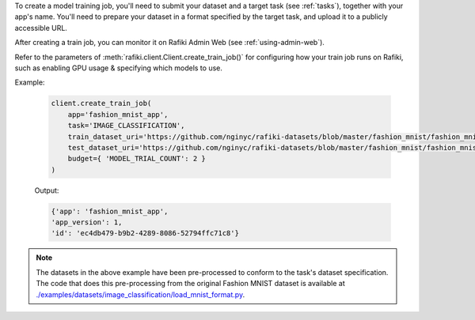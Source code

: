 To create a model training job, you'll need to submit your dataset and a target task (see :ref:`tasks`), together with your app's name.
You'll need to prepare your dataset in a format specified by the target task, and upload it to a publicly accessible URL. 

After creating a train job, you can monitor it on Rafiki Admin Web (see :ref:`using-admin-web`).

Refer to the parameters of :meth:`rafiki.client.Client.create_train_job()` for configuring how your train job runs on Rafiki, such as enabling GPU usage & specifying which models to use.

Example:

    .. code-block:: python

        client.create_train_job(
            app='fashion_mnist_app',
            task='IMAGE_CLASSIFICATION',
            train_dataset_uri='https://github.com/nginyc/rafiki-datasets/blob/master/fashion_mnist/fashion_mnist_for_image_classification_train.zip?raw=true',
            test_dataset_uri='https://github.com/nginyc/rafiki-datasets/blob/master/fashion_mnist/fashion_mnist_for_image_classification_test.zip?raw=true',
            budget={ 'MODEL_TRIAL_COUNT': 2 }
        )

    Output:

    .. code-block:: python

        {'app': 'fashion_mnist_app',
        'app_version': 1,
        'id': 'ec4db479-b9b2-4289-8086-52794ffc71c8'}

.. note::

    The datasets in the above example have been pre-processed to conform to the task's dataset specification. 
    The code that does this pre-processing from the original Fashion MNIST dataset is available at `./examples/datasets/image_classification/load_mnist_format.py <https://github.com/nginyc/rafiki/tree/master/examples/datasets/image_classification/load_mnist_format.py>`_.
    
.. seealso:: :meth:`rafiki.client.Client.create_train_job`
